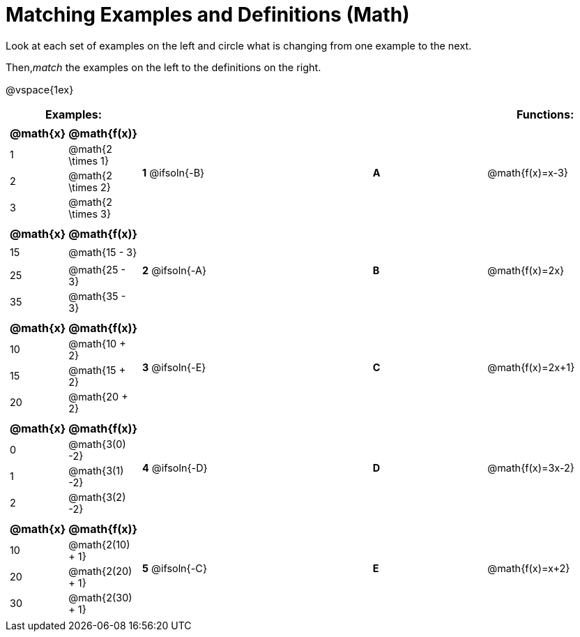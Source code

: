 = Matching Examples and Definitions (Math)

++++
<style>
#content td { height: 20pt; }
#content p { font-size: 0.9rem;}
#content div.circleevalsexp, .editbox, .cm-s-scheme {font-size: .75rem;}
</style>
++++

Look at each set of examples on the left and circle what is changing from one example to the next.

Then,_match_ the examples on the left to the definitions on the right.

@vspace{1ex}

[cols=".^1a,.^1a,1,>.^1,.^1a",stripes="none",grid="none",frame="none", options="header"]
|===
| Examples: |  || | Functions:
| [cols="1,1", options="header"]
!===
! @math{x} 	! @math{f(x)}
! 1			! @math{2 \times 1}
! 2 		! @math{2 \times 2}
! 3 		! @math{2 \times 3}
!===
| *1* @ifsoln{-B}|| *A* | @math{f(x)=x-3}

|[cols="1,1", options="header"]
!===
! @math{x} 	! @math{f(x)}
! 15 		! @math{15 - 3}
! 25 		! @math{25 - 3}
! 35 		! @math{35 - 3}
!===
| *2* @ifsoln{-A}|| *B* | @math{f(x)=2x}
|[cols="1a,1a", options="header"]
!===
! @math{x} 	! @math{f(x)}
! 10 		! @math{10 + 2}
! 15 		! @math{15 + 2}
! 20 		! @math{20 + 2}
!===
| *3* @ifsoln{-E}|| *C* | @math{f(x)=2x+1}
|[cols="1a,1a", options="header"]
!===
! @math{x} 	! @math{f(x)}
! 0 		! @math{3(0) -2}
! 1 		! @math{3(1) -2}
! 2			! @math{3(2) -2}
!===
| *4* @ifsoln{-D}|| *D* | @math{f(x)=3x-2}
|[cols="1a,1a", options="header"]
!===
! @math{x} 	! @math{f(x)}
! 10 		! @math{2(10) + 1}
! 20 		! @math{2(20) + 1}
! 30		! @math{2(30) + 1}
!===
| *5* @ifsoln{-C}|| *E* | @math{f(x)=x+2}

|===
